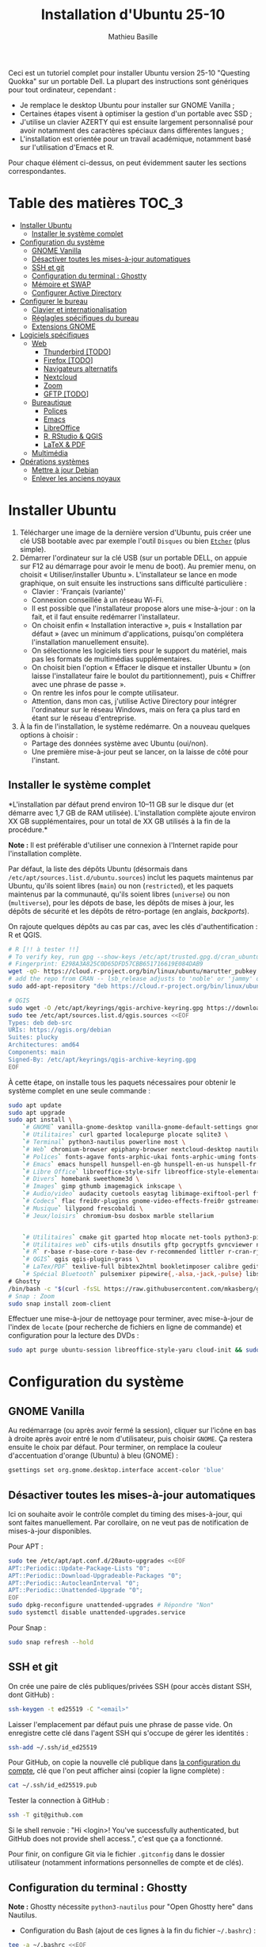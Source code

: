 #+TITLE: Installation d'Ubuntu 25-10
#+AUTHOR: Mathieu Basille


Ceci est un tutoriel complet pour installer Ubuntu version 25-10 "Questing
Quokka" sur un portable Dell. La plupart des instructions sont génériques pour
tout ordinateur, cependant :

- Je remplace le desktop Ubuntu pour installer sur GNOME Vanilla ;
- Certaines étapes visent à optimiser la gestion d'un portable avec SSD ;
- J'utilise un clavier AZERTY qui est ensuite largement personnalisé pour avoir
  notamment des caractères spéciaux dans différentes langues ;
- L'installation est orientée pour un travail académique, notamment basé sur
  l'utilisation d'Emacs et R.

Pour chaque élément ci-dessus, on peut évidemment sauter les sections
correspondantes.


* Table des matières                                       :TOC_3:
- [[#installer-ubuntu][Installer Ubuntu]]
  - [[#installer-le-système-complet][Installer le système complet]]
- [[#configuration-du-système][Configuration du système]]
  - [[#gnome-vanilla][GNOME Vanilla]]
  - [[#désactiver-toutes-les-mises-à-jour-automatiques][Désactiver toutes les mises-à-jour automatiques]]
  - [[#ssh-et-git][SSH et git]]
  - [[#configuration-du-terminal--ghostty][Configuration du terminal : Ghostty]]
  - [[#mémoire-et-swap][Mémoire et SWAP]]
  - [[#configurer-active-directory][Configurer Active Directory]]
- [[#configurer-le-bureau][Configurer le bureau]]
  - [[#clavier-et-internationalisation][Clavier et internationalisation]]
  - [[#réglagles-spécifiques-du-bureau][Réglagles spécifiques du bureau]]
  - [[#extensions-gnome][Extensions GNOME]]
- [[#logiciels-spécifiques][Logiciels spécifiques]]
  - [[#web][Web]]
    - [[#thunderbird-todo][Thunderbird [TODO]]]
    - [[#firefox-todo][Firefox [TODO]]]
    - [[#navigateurs-alternatifs][Navigateurs alternatifs]]
    - [[#nextcloud][Nextcloud]]
    - [[#zoom][Zoom]]
    - [[#gftp-todo][GFTP [TODO]]]
  - [[#bureautique][Bureautique]]
    - [[#polices][Polices]]
    - [[#emacs][Emacs]]
    - [[#libreoffice][LibreOffice]]
    - [[#r-rstudio--qgis][R, RStudio & QGIS]]
    - [[#latex--pdf][LaTeX & PDF]]
  - [[#multimédia][Multimédia]]
- [[#opérations-systèmes][Opérations systèmes]]
  - [[#mettre-à-jour-debian][Mettre à jour Debian]]
  - [[#enlever-les-anciens-noyaux][Enlever les anciens noyaux]]

* Installer Ubuntu

1) Télécharger une image de la dernière version d'Ubuntu, puis créer une clé USB
   bootable avec par exemple l'outil =Disques= ou bien [[https://github.com/balena-io/etcher#debian-and-ubuntu-based-package-repository-gnulinux-x86x64][=Etcher=]] (plus simple).
2) Démarrer l'ordinateur sur la clé USB (sur un portable DELL, on appuie sur F12
   au démarrage pour avoir le menu de boot). Au premier menu, on choisit
   « Utiliser/installer Ubuntu ». L'installateur se lance en mode graphique, on
   suit ensuite les instructions sans difficulté particulière :
   - Clavier : 'Français (variante)'
   - Connexion conseillée à un réseau Wi-Fi.
   - Il est possible que l'installateur propose alors une mise-à-jour : on la
     fait, et il faut ensuite redémarrer l'installateur.
   - On choisit enfin « Installation interactive », puis « Installation par
     défaut » (avec un minimum d'applications, puisqu'on complétera
     l'installation manuellement ensuite).
   - On sélectionne les logiciels tiers pour le support du matériel, mais pas
     les formats de multimédias supplémentaires.
   - On choisit bien l'option « Effacer le disque et installer Ubuntu » (on
     laisse l'installateur faire le boulot du partitionnement), puis « Chiffrer
     avec une phrase de passe ».
   - On rentre les infos pour le compte utilisateur.
   - Attention, dans mon cas, j'utilise Active Directory pour intégrer
     l'ordinateur sur le réseau Windows, mais on fera ça plus tard en étant sur
     le réseau d'entreprise.
3) À la fin de l'installation, le système redémarre. On a nouveau quelques
   options à choisir :
   - Partage des données système avec Ubuntu (oui/non).
   - Une première mise-à-jour peut se lancer, on la laisse de côté pour
     l'instant.

** Installer le système complet

*L'installation par défaut prend environ 10–11 GB sur le disque dur (et démarre
avec 1,7 GB de RAM utilisée). L'installation complète ajoute environ XX GB
supplémentaires, pour un total de XX GB utilisés à la fin de la procédure.*

*Note :* Il est préférable d'utiliser une connexion à l'Internet rapide pour
l'installation complète.

Par défaut, la liste des dépôts Ubuntu (désormais dans
=/etc/apt/sources.list.d/ubuntu.sources=) inclut les paquets maintenus par
Ubuntu, qu'ils soient libres (=main=) ou non (=restricted=), et les paquets
maintenus par la communauté, qu'ils soient libres (=universe=) ou non
(=multiverse=), pour les dépots de base, les dépôts de mises à jour, les dépôts
de sécurité et les dépôts de rétro-portage (en anglais, /backports/).

On rajoute quelques dépôts au cas par cas, avec les clés d'authentification : R
et QGIS. 

#+begin_src sh
# R [!! à tester !!]
# To verify key, run gpg --show-keys /etc/apt/trusted.gpg.d/cran_ubuntu_key.asc 
# Fingerprint: E298A3A825C0D65DFD57CBB651716619E084DAB9
wget -qO- https://cloud.r-project.org/bin/linux/ubuntu/marutter_pubkey.asc | sudo tee -a /etc/apt/trusted.gpg.d/cran_ubuntu_key.asc
# add the repo from CRAN -- lsb_release adjusts to 'noble' or 'jammy' or ... as needed
sudo add-apt-repository "deb https://cloud.r-project.org/bin/linux/ubuntu/noble-cran40/"

# QGIS
sudo wget -O /etc/apt/keyrings/qgis-archive-keyring.gpg https://download.qgis.org/downloads/qgis-archive-keyring.gpg
sudo tee /etc/apt/sources.list.d/qgis.sources <<EOF
Types: deb deb-src
URIs: https://qgis.org/debian
Suites: plucky
Architectures: amd64
Components: main
Signed-By: /etc/apt/keyrings/qgis-archive-keyring.gpg
EOF
#+end_src

À cette étape, on installe tous les paquets nécessaires pour obtenir le système
complet en une seule commande :

#+begin_src sh
sudo apt update
sudo apt upgrade
sudo apt install \
    `# GNOME` vanilla-gnome-desktop vanilla-gnome-default-settings gnome-shell-extension-manager \
    `# Utilitaires` curl gparted localepurge plocate sqlite3 \
    `# Terminal` python3-nautilus powerline most \
    `# Web` chromium-browser epiphany-browser nextcloud-desktop nautilus-nextcloud \
    `# Polices` fonts-agave fonts-arphic-ukai fonts-arphic-uming fonts-arphic-gkai00mp fonts-arphic-gbsn00lp fonts-arphic-bkai00mp fonts-arphic-bsmi00lp fonts-baekmuk fonts-bebas-neue fonts-crosextra-carlito fonts-crosextra-caladea fonts-ecolier-court fonts-ecolier-lignes-court fonts-fantasque-sans fonts-firacode fonts-hack-ttf fonts-inconsolata fonts-jetbrains-mono fonts-liberation2 fonts-linuxlibertine ttf-mscorefonts-installer unifont \
    `# Emacs` emacs hunspell hunspell-en-gb hunspell-en-us hunspell-fr libpoppler-glib-dev ditaa elpa-pdf-tools-server sqlformat \
    `# Libre Office` libreoffice-style-sifr libreoffice-style-elementary libreoffice-l10n-fr
    `# Divers` homebank sweethome3d \
    `# Images` gimp gthumb imagemagick inkscape \
    `# Audio/video` audacity cuetools easytag libimage-exiftool-perl ffmpeg shntool soundconverter mkvtoolnix pitivi sound-juicer sox subtitleeditor vlc \
    `# Codecs` flac frei0r-plugins gnome-video-effects-frei0r gstreamer1.0-plugins-bad gstreamer1.0-plugins-ugly libdvd-pkg vorbis-tools vorbisgain \
    `# Musique` lilypond frescobaldi \
    `# Jeux/loisirs` chromium-bsu dosbox marble stellarium

    
    `# Utilitaires` cmake git gparted htop mlocate net-tools python3-pip rename sqlite3 fwupd tlp tlp-rdw localepurge flatpak gnome-software-plugin-flatpak \
    `# Utilitaires web` cifs-utils dnsutils gftp gocryptfs gvncviewer network-manager-openconnect-gnome network-manager-openvpn-gnome network-manager-vpnc-gnome openfortivpn network-manager-fortisslvpn-gnome revelation rsync screen unison \
    `# R` r-base r-base-core r-base-dev r-recommended littler r-cran-rjags r-cran-rjava r-cran-rodbc r-cran-tkrplot libgdal-dev libproj-dev libgeos-dev libnetcdf-dev libnode-dev libgsl-dev libgmp-dev libmpfr-dev libcurl4-openssl-dev libssl-dev libxml2-dev libcairo2-dev libxt-dev libmagick++-dev libudunits2-dev libharfbuzz-dev libfribidi-dev libgit2-dev tcl-dev tk-dev opencl-headers \
    `# QGIS` qgis qgis-plugin-grass \
    `# LaTex/PDF` texlive-full bibtex2html bookletimposer calibre gedit-latex-plugin gummi impressive ispell latex2rtf latexmk lcdf-typetools libtext-pdf-perl mupdf pandoc pdf2djvu pdf2svg pdfarranger pdfchain pdfposter pdfsam pdftk poppler-utils qpdf xournalpp \
    `# Spécial Bluetooth` pulsemixer pipewire{,-alsa,-jack,-pulse} libspa-0.2-bluetooth wireplumber bluez-alsa-utils \
# Ghostty
/bin/bash -c "$(curl -fsSL https://raw.githubusercontent.com/mkasberg/ghostty-ubuntu/HEAD/install.sh)"
# Snap : Zoom
sudo snap install zoom-client
#+end_src

Effectuer une mise-à-jour de nettoyage pour terminer, avec mise-à-jour de
l'index de =locate= (pour recherche de fichiers en ligne de commande) et
configuration pour la lecture des DVDs :

#+begin_src sh
sudo apt purge ubuntu-session libreoffice-style-yaru cloud-init && sudo apt update && sudo apt full-upgrade && sudo apt clean && sudo apt autoclean && sudo apt autoremove --purge && sudo updatedb && sudo dpkg-reconfigure libdvd-pkg
#+end_src


* Configuration du système


** GNOME Vanilla

Au redémarrage (ou après avoir fermé la session), cliquer sur l’icône en bas à
droite après avoir entré le nom d'utilisateur, puis choisir =GNOME=. Ça restera
ensuite le choix par défaut. Pour terminer, on remplace la couleur
d'accentuation d'orange (Ubuntu) à bleu (GNOME) :

#+begin_src sh
gsettings set org.gnome.desktop.interface accent-color 'blue'  
#+end_src


** Désactiver toutes les mises-à-jour automatiques

Ici on souhaite avoir le contrôle complet du timing des mises-à-jour, qui sont
faites manuellement. Par corollaire, on ne veut pas de notification de
mises-à-jour disponibles.

Pour APT :

#+begin_src sh
sudo tee /etc/apt/apt.conf.d/20auto-upgrades <<EOF
APT::Periodic::Update-Package-Lists "0";
APT::Periodic::Download-Upgradeable-Packages "0";
APT::Periodic::AutocleanInterval "0";
APT::Periodic::Unattended-Upgrade "0";
EOF
sudo dpkg-reconfigure unattended-upgrades # Répondre "Non"
sudo systemctl disable unattended-upgrades.service
#+end_src

Pour Snap :

#+begin_src sh
sudo snap refresh --hold
#+end_src


** SSH et git

On crée une paire de clés publiques/privées SSH (pour accès distant SSH,
dont GitHub) :

#+begin_src sh
ssh-keygen -t ed25519 -C "<email>"
#+end_src

Laisser l'emplacement par défaut puis une phrase de passe vide. On enregistre
cette clé dans l'agent SSH qui s'occupe de gérer les identités :

#+begin_src sh
ssh-add ~/.ssh/id_ed25519 
#+end_src

Pour GitHub, on copie la nouvelle clé publique dans [[https://github.com/settings/keys][la configuration du compte]],
clé que l'on peut afficher ainsi (copier la ligne complète) :

#+begin_src sh
cat ~/.ssh/id_ed25519.pub
#+end_src

Tester la connection à GitHub :

#+begin_src sh
ssh -T git@github.com
#+end_src

Si le shell renvoie : "Hi <login>! You've successfully authenticated,
but GitHub does not provide shell access.", c'est que ça a fonctionné.

Pour finir, on configure Git via le fichier =.gitconfig= dans le dossier
utilisateur (notamment informations personnelles de compte et de clés).

** Configuration du terminal : Ghostty

*Note :* Ghostty nécessite =python3-nautilus= pour "Open Ghostty here" dans
Nautilus.

- Configuration du Bash (ajout de ces lignes à la fin du fichier =~/.bashrc=) :
  
#+begin_src sh
tee -a ~/.bashrc <<EOF
# Manpages with colors
export MANPAGER="/usr/bin/most -s"

# For Powerline
if [ -f `which powerline-daemon` ]; then
        powerline-daemon -q
        POWERLINE_BASH_CONTINUATION=1
        POWERLINE_BASH_SELECT=1
        . /usr/share/powerline/bindings/bash/powerline.sh
fi

# Alias ls to have colors and directories before files 
alias ls='ls --color=auto --group-directories-first'

# Alias upgrade & upgrade-full
alias upgrade='sudo apt update && sudo apt upgrade && sudo snap refresh'
alias upgrade-full='sudo apt update && sudo apt full-upgrade && sudo apt clean && sudo apt autoclean && sudo apt autoremove && sudo snap refresh'
EOF
#+end_src

- Configuration de Ghostty (thème Nord ; opacité de 85 % ; copie automatiquement
  du texte sélectionné dans le presse-papier ; pas de barre de titre ;
  raccourcis claviers : ~Ctrl+Shift+D~ pour ouvrir un panneau dessous,
  ~Ctrl+Shift+R~ pour ouvrir un terminal à droite, ~Ctrl+Shift+←↑↓→~ pour se
  déplacer entre les panneaux, ~Ctrl+Shift+W~ pour fermer un panneau) :

#+begin_src sh
tee -a ~/.config/ghostty/config <<EOF
theme = Nord
background-opacity = 0.85
copy-on-select = clipboard
gtk-titlebar = false
keybind = ctrl+shift+d=new_split:down
keybind = ctrl+shift+r=new_split:right
keybind = ctrl+shift+arrow_down=goto_split:down
keybind = ctrl+shift+arrow_left=goto_split:left
keybind = ctrl+shift+arrow_right=goto_split:right
keybind = ctrl+shift+arrow_up=goto_split:up
keybind = ctrl+shift+w=close_surface
EOF
#+end_src

- Raccourcis clavier : dans les Paramètres GNOME > Clavier > Raccourcis clavier,
  ajouter deux raccourcis personnalisés (en bas de la liste) : Ghostty /
  =ghostty= / ~Super+T~
- Renvoyer des insultes quand on se trompe de mot de passe :

#+begin_src sh
sudo visudo
#+end_src

Ajouter cette ligne au début du fichier :

#+begin_quote
: Defaults        insults
#+end_quote


** Mémoire et SWAP

- On utilise =Zswap= pour compresser la mémoire virtuelle (fichier d'échange) en
  RAM, ce qui permet une utilisation plus modérée de la partition de SWAP (utile
  pour un SSD). Zswap peut s'appuyer sur =lz4= pour une compression plus
  performante. Pour cela, on ajoute 3 modules dans le fichier de configuration
  des modules :
  
#+begin_src sh
sudo tee -a /etc/initramfs-tools/modules <<EOF
z3fold
lz4
lz4_compress
EOF
#+end_src

Pour que la modification soit prise en compte :

#+begin_src sh
sudo update-initramfs -u
#+end_src

Puis on active Zswap via GRUB :

#+begin_src sh
sudo nano /etc/default/grub
#+end_src

Et on ajoute à la suite de la ligne démarrant par
« GRUB_CMDLINE_LINUX_DEFAULT= » :

#+begin_quote
: zswap.enabled=1 zswap.compressor=lz4 zswap.max_pool_percent=50 zswap.zpool=z3fold
#+end_quote

Pour que la modification soit prise en compte :

#+begin_src sh
sudo update-grub
#+end_src

Après redémarrage, on vérifie que tout est bien configuré :

#+begin_src sh
grep -R . /sys/module/zswap/parameters
#+end_src

Qui devrait retourner :

#+begin_quote
: /sys/module/zswap/parameters/same_filled_pages_enabled:Y
: /sys/module/zswap/parameters/enabled:Y
: /sys/module/zswap/parameters/max_pool_percent:25
: /sys/module/zswap/parameters/compressor:lz4
: /sys/module/zswap/parameters/non_same_filled_pages_enabled:Y
: /sys/module/zswap/parameters/zpool:z3fold
: /sys/module/zswap/parameters/accept_threshold_percent:90
#+end_quote


** Configurer Active Directory

AD post-install

https://github.com/ubuntu/adsys/blob/d42e5219b9ade2fd7d52416aa6cb90a07db6087e/doc/02.-Prerequisites.md


* Configurer le bureau


** Clavier et internationalisation

- Avoir français (France) et anglais (UK, US) dans la liste des langues, en
  mettant le français comme langue par défaut :
  
#+begin_src sh
sudo dpkg-reconfigure locales
#+end_src

Sélectionner =en-GB.UTF-8=, =en-US.UTF-8=, =fr-FR.UTF-8= (actif par défaut).

- Enlever les langues qui ne sont plus nécessaires :

#+begin_src sh
sudo localepurge
#+end_src

- [[https://help.ubuntu.com/community/Custom%20keyboard%20layout%20definitions][Disposition du clavier]] [TODO]:
  * La liste des caractères et fonctions se trouve à :
    =/usr/include/X11/keysymdef.h=.
  * J'utilise un clavier légèrement personnalisé (basé sur le Français —
    variante), qui inclue des caractères spéciaux (←→²³€—©☆§, etc.), des
    opérateurs mathématiques (±×÷≠≤≥), et les lettres, accents et ponctuation en
    français et espagnol (ÆæÀàÉéÈèÑñŒœÙù «» “” ¡¿, etc.) :

#+begin_src sh
sudo mv /usr/share/X11/xkb/symbols/fr /usr/share/X11/xkb/symbols/fr.bkp
sudo cp Keyboard/keyboard-DELL-Precision-3581_fr /usr/share/X11/xkb/symbols/fr
#+end_src

  * Puis dans les Paramètres GNOME > Pays et langue, choisir « Français
    (variante) » comme Source de saisie ; ajouter « Grec (étendu) » pour
    l'alphabet grec. Pour changer de clavier à la volée : =Windows+Espace=.

[TODO] Vérifer
https://toutetrien.lithio.fr/article/une-histoire-de-latex-et-point-median/ pour
le point médian (pas celui du clavier qui est l'opérateur mathématique)
Attention : ne marche pas sous Wayland, il faut bien modifier dans xkb


** Réglagles spécifiques du bureau

- Vérifier les applications favorites : Fichiers, Firefox, Thunderbird, Zoom,
  Emacs, Libre Office Writer, Moniteur système [TODO]
- Vérifier les applications par défaut (Paramètres > Applications par défaut),
  notamment Firefox, Thunderbird, VLC. [TODO]
- Vérifier les applications au démarrage avec =Ajustements= (Applications au
  démarrage), notamment Firefox, Thunderbird, Zoom, Emacs, NextCloud et
  Fichiers. [TODO]
- Souris et pavé tactile : Activer =Taper pour cliquer= :
- Enlever le « bip » système : Paramètres GNOME > Son, passer le Son d'alerte à « Aucun ».
- Raccourcis clavier (désactiver « Masquer la fenêtre » ; dossier personnel
  (fichiers) : ~Super+f~ ; verrouiller l'écran : ~Ctrl+Échap~ ; maximiser la
  fenêtre : ~Super+↑~ ; dé-maximiser la fenêtre  : ~Super+↓~).
- Calendrier qui affiche le numéro de la semaine.
- Mode nuit : activé au lever/coucher du soleil ; couleur à niveau 1 (échelle
  0–3) ; note : contrôle également le passage au thème sombre si Night theme
  switcher est également installé /!\ On active au passage les services de
  géolocalisation pour avoir les horaires de lever/couchers de soleil /!\ :

#+begin_src sh
gsettings set org.gnome.desktop.peripherals.touchpad tap-to-click true
gsettings set org.gnome.desktop.sound event-sounds false
gsettings set org.gnome.desktop.wm.keybindings minimize ['']
gsettings set org.gnome.settings-daemon.plugins.media-keys home "['<Super>f']"
gsettings set org.gnome.settings-daemon.plugins.media-keys screensaver "['<Control>Escape']"
gsettings set org.gnome.desktop.wm.keybindings maximize "['<Super>Up']"
gsettings set org.gnome.desktop.wm.keybindings unmaximize "['<Super>Down']"
gsettings set org.gnome.desktop.calendar show-weekdate true
gsettings set org.gnome.system.location enabled true
gsettings set org.gnome.settings-daemon.plugins.color night-light-enabled true
gsettings set org.gnome.settings-daemon.plugins.color night-light-schedule-automatic true
gsettings set org.gnome.settings-daemon.plugins.color night-light-temperature "uint32 3700"
#+end_src

- Il y a un bug avec le « Fractional scaling » et la taille des curseurs. Semble
  résolu par (à vérifier) :

#+begin_src sh
mkdir ~/.icons && cp -r /usr/share/icons/Adwaita ~/.icons/default
#+end_src
  

** Extensions GNOME

On utilise le gestionnaire d'extensions de GNOME
(=gnome-shell-extension-manager=) pour installer et gérer des extensions GNOME
Shell :

- [[https://extensions.gnome.org/extension/16/auto-move-windows/][Auto Move Windows]] [intégrée] : Firefox sur (2), Fichiers sur (3) [TODO]
- [[https://extensions.gnome.org/extension/28/gtile/][gTile]] : Changer la taille de grille à 4x2,3x2,4x3
- [[https://github.com/ihpled/mute-unmute][Mute/Unmute]]
- [[https://extensions.gnome.org/extension/2236/night-theme-switcher/][Night theme switcher]] : Passe automatiquement du thème clair au thème sombre
  selon les horaires du jour. 
- [[https://extensions.gnome.org/extension/1113/nothing-to-say/][Nothing to say]] : Changer le raccourci pour ~Super+F1~ :

#+begin_src sh
dconf write /org/gnome/shell/extensions/nothing-to-say/keybinding-toggle-mute '["<Super>F1"]'
#+end_src

- [[https://extensions.gnome.org/extension/750/openweather/][OpenMeteoWeather]] : Il y a un bug avec le jeu d'icônes (Adwaita) qui est
  normalement corrigé avec l'installation de =gnome-icon-theme=.  Dans les
  paramètres, Agencement : mettre au centre, avec un décalage de 1 (pour l'avoir
  à droite de l'heure) ; Emplacements : ajouter « Pignan ». [TODO] avec Météo
  aussi
- [[https://extensions.gnome.org/extension/6361/alttab-launcher/][Alt+Tab Launcher]]
- Ubuntu AppIndicator [intégrée] : Utiliser une taille d'icone de 20.
- [[https://extensions.gnome.org/extension/6307/quake-terminal/][Quake Terminal]] : Mode Quake pour le terminal :
  - Terminal Application : Ghostty
  - Toggle Shortcut : ² (touche au-dessus de TAB)
  - Auto Hide Terminal : désactiver
  - Show on the primary Display : activer
  - Animation Time : 100
  - Vertical Size : 35
  - Always On Top : activer


* Logiciels spécifiques

** Web

*** Thunderbird [TODO]

Le dossier de profile se trouve dans =~/.thunderbird/XXX.default-default=.

**** [[https://github.com/rafaelmardojai/thunderbird-gnome-theme][Thème GNOME]]

Télécharger le thème :

#+begin_src sh
mkdir -p ~/Documents/Informatique/Thunderbird && cd ~/Documents/Informatique/Thunderbird
git clone https://github.com/rafaelmardojai/thunderbird-gnome-theme && cd thunderbird-gnome-theme
./scripts/auto-install.sh
#+end_src

Puis le configurer dans l'éditeur de configuration de Thunderbird (tout en bas
des paramètres) :

#+begin_quote
: toolkit.legacyUserProfileCustomizations.stylesheets: true
: svg.context-properties.content.enabled: true
: gnomeTheme.activeTabContrast: true
: gnomeTheme.normalWidthTabs: true
#+end_quote

Pour avoir le sujet des messages de la couleur des tags, on ajoute le snipet
suivant dans le fichier =userChrome.css= (ajuster selon le dossier de profil
Thunderbird):

#+begin_src sh
tee -a ~/snap/thunderbird/common/.thunderbird/jzqh939m.default/chrome/userChrome.css <<EOF
/* Pour avoir le sujet des messages de la couleur des tags */
#threadTree tr.card-layout {
    .card-container {
	.subject {
	    color: var(--tag-color) !important;
	}
    }
}
EOF
#+end_src

Redémarrer Thunderbird.

Pour les mises-à-jour, on va dans le dossier de profil Thunderbird
(=~/snap/thunderbird/common/XXX.default-default=), sous-dossier
=chrome/thunderbird-gnome-theme=, puis on met à jour le dépôt :

#+begin_src sh
git pull origin main
#+end_src

**** Configuration

- Barre d'outils mail : Clic droit sur la barre d'outils > Personnaliser :
  ajouter les boutons « Reculer » et « Avancer » tout à gauche, « Modules
  complémentaires » tout à droite, avec les icônes uniquement. On peut en
  profiter pour « Modules complémentaires » tout à droite pour tous les onglets
  qui nous intéressent.
- Barre d'outils messages : Dans un message, cliquer sur Autres >
  Personnaliser : on désactive tout (« Afficher la photo du profil de
  l'expéditeur », « Toujours afficher l'adresse complète de l'expéditeur »,
  « Masquer la colonne des étiquettes », « Grand sujet ») et basculer le Style
  du bouton en Icônes.
- Dans Paramètres > Vie privée et sécurité, Autoriser le contenu distant dans
  les messages (l'extension Allow HTTP Temp s'occupe de bloquer l'HTML).
- Vue des e-mails : bouton menu/affichage en haut de la liste des e-mails : Vue
  en fiches, Trier par date, Ordre décroissant, Discussions groupées. Il ne
  semble plus être possible de l'appliquer à tous. Vérifier tout de même :
  Paramètres > Général > Éditeur de configuration :
#+begin_quote
: mailnews.default_sort_order: 1
: mailnews.default_sort_type: 22
#+end_quote
- Limiter la largeur des messages textes à 80 caractères : 
#+begin_quote
: mailnews.wraplength: 80
#+end_quote
- Pas de délai dans la popup des pièces jointes : 
#+begin_quote
: security.dialog_enable_delay: 0
#+end_quote
- Pour afficher les quotas IMAP tout le temps (par défaut, uniquement si
  > 75 %) :
#+begin_quote
: mail.quota.mainwindow_threshold.show: 0
#+end_quote
  
**** Calendrier

La gestion des calendriers se fait naturellement via Lightning (installé par
défaut dans Thunderbird).

- Barre d'outils calendrier : Clic droit sur la barre d'outils > Personnaliser :
  Ajouter « Événement » et « Synchroniser » tout à gauche.

- Pour envoyer des invitations à des événements :
  - Associer le calendrier à l'adresse e-mail pertinente. A priori, il faut
    aussi que ce soit le compte par défaut dans la liste des comptes…
  - Cocher : « Choisir la planification des courriels côté client »
  - Lorsqu'un événement est créé, inviter des participants se fait via le bouton
    dédié (on peut ajouter des e-mails qui sont dans les contacts ou non). À
    l'enregistrement de l'événement, une invitation est envoyée par e-mail (du
    type à accepter/décliner) ; les réponses sont également traitées comme des
    e-mails. 

- Empêcher le scroll de souris de changer de mois :
  
#+begin_quote
: calendar.view.mousescroll: false
#+end_quote


**** Extensions

- [[https://addons.thunderbird.net/fr/thunderbird/addon/filelink-nextcloud-owncloud/][*cloud - FileLink for Nextcloud and ownCloud]] : configurer le serveur
  NextCloud dans les Paramètres > Rédaction > Pièces jointes
- [[https://addons.thunderbird.net/fr/thunderbird/addon/allow-html-temp/][Allow HTML Temp]]
- [[https://addons.thunderbird.net/fr/thunderbird/addon/birthday-calendar/][Birthday Calendar]]
- [[https://addons.thunderbird.net/fr/thunderbird/addon/cardbook/][CardBook]] : configurer le carnet d'adresse CardDav
- [[https://addons.thunderbird.net/fr/thunderbird/addon/display-mail-user-agent-t/][Display Mail User Agent T]] 
- [[https://addons.thunderbird.net/fr/thunderbird/addon/awesome-emoji-picker/][Awesome Emoji Picker]]
- [[https://addons.thunderbird.net/fr/thunderbird/addon/provider-for-google-calendar/][Fournisseur pour Google Agenda]]
- [[https://addons.thunderbird.net/fr/thunderbird/addon/lookout-fix-version/][LookOut (fix version)]]
- [[https://addons.thunderbird.net/fr/thunderbird/addon/nestedquote-remover/][NestedQuote Remover]]
- [[https://addons.thunderbird.net/fr/thunderbird/addon/quick-folder-move/][Quick Folder Move]]
- [[https://addons.thunderbird.net/fr/thunderbird/addon/quotecolors/][Quote Colors]]
- [[https://addons.thunderbird.net/fr/thunderbird/addon/removedupes/][Remove Duplicate Messages]] [Supprimer les messages en double (Alternatif)]
- [[https://addons.thunderbird.net/fr/thunderbird/addon/signature-switch/][Signature Switch]]

- Compact Headers [désactivé]
- [[https://addons.thunderbird.net/fr/thunderbird/addon/send-later-3/][Envoyer Plus Tard]] [désactivé]
- [[https://addons.thunderbird.net/fr/thunderbird/addon/msghdr-toolbar-customize/][Message Header Toolbar Customize]] [désactivé]: dans la barre d'outils, « Customize
- [[https://addons.thunderbird.net/fr/thunderbird/addon/show-inout/][Show InOut]] [désactivé et plus mis à jour] : réglage des [[https://www.ggbs.de/extensions/ShowInOut_Styles.html][styles]] : 
#+begin_quote
: toolkit.legacyUserProfileCustomizations.stylesheets: true
#+end_quote
  Cocher « Sujet » dans les colonnes sélectionnées, ajouter le dossier =chrome=
  avec les PNGs et le fichier =showInOut.css= dans le dossier d'utilisateur
  Thunderbird (=.thunderbird/***.default-release=). Redémarrer Thunderbird.
  Calendar buttons », et enlever les tâches.


*** Firefox [TODO]

- Nettoyage des locales (vérifier aussi les fichiers dans
  =/usr/lib/firefox-esr/browser/extensions/langpack-=): 
#+begin_src sh
sudo apt purge firefox-esr-l10n-* && sudo apt install firefox-esr-l10n-en-gb firefox-esr-l10n-fr
#+end_src
- Se connecter à Firefox Sync avec un profil vierge : cela synchronisera les
  marques-page, mots de passe, historique, extensions et préférences. Attention,
  certains extensions ne sont pas ajoutées ou correctement configurées, et
  demandent un peu de manipulation manuelle (liste ci-dessous). Cela peut aussi
  prendre un peu de temps avant que tout ne soit fonctionnel…
- Pas de délai dans la popup des pièces jointes : ouvrir l'éditeur de
  configuration (about:config) :
#+begin_quote
: security.dialog_enable_delay: 0
#+end_quote
- Utilisation de Pocket pour sauvegarder des liens à lire pour plus tard. (en
  cours de test)

**** [[https://github.com/rafaelmardojai/firefox-gnome-theme][Thème GNOME]]

Télécharger le thème :

#+begin_src sh
cd Firefox
git clone https://github.com/rafaelmardojai/firefox-gnome-theme/ && cd firefox-gnome-theme
./scripts/install.sh -f ~/.mozilla/firefox
#+end_src

Puis le configurer dans =about:config= :
#+begin_quote
: toolkit.legacyUserProfileCustomizations.stylesheets: true
: svg.context-properties.content.enabled: true
: gnomeTheme.hideSingleTab: true
: gnomeTheme.activeTabContrast: true
: ui.useOverlayScrollbars: true
#+end_quote

Redémarrer Firefox. Pour coller au visuel GNOME global, on ajoute le bouton de
nouvel onglet à gauche et celui du panneau latéral à droite ainsi que celui des
extensions, puis on enlève le bouton d'accueil Firefox à gauche des onglets. On
rajoutera ensuite les extensions liées aux sites visités directement à droite de
la barre d'adresse (par exemple Pocket ou Bitwarden).

Pour les mises-à-jour, on va dans le dossier de profile Firefox
(=~/.mozilla/firefox/XXX.default-esr=), sous-dossier
=chrome/firefox-gnome-theme=, puis on met à jour le dépôt :

#+begin_src sh
git pull origin master
#+end_src


**** Extensions :

*Vie privée :*

- ClearURLs : Retirer les espions dans les adresses Internet. (semble redondant
  avec Search Engine Ad Remover ci-dessous pour Google)
- Cookie AutoDelete : Contrôlez vos fichiers témoins ! Supprimez automatiquement
  les fichiers témoins non utilisés de vos onglets fermés tout en gardant ceux
  que vous voulez.
- Decentraleyes : Protège du pistage lié aux diffuseurs de contenus
  « gratuits », centralisés.
- Privacy Badger : Privacy Badger apprend automatiquement à bloquer les
  traqueurs invisibles.
- Search Engine Ad Remover : Removes ads when searching using Google, Bing,
  DuckDuckGo, StartPage and Ask!
- Smart Referer : Des référents intelligents partout !
- Pour un contrôle de la vie privée à bas niveau (système), on peut regarder du
  côté de [[http://www.privoxy.org/][Privoxy]].

*Autres :*

- Bitwarden : Un gestionnaire de mots de passe sécurisé et gratuit pour tous vos
  appareils.
- Easy Youtube Video Downloader Express
- Flagfox : Affiche un drapeau selon la localisation du serveur courant
- I still don't care about cookies : Get rid of cookie warnings from almost all
  websites! (community version of I don't care about cookies)
- Intégration à GNOME Shell : Cette extension permet l'intégration à GNOME Shell
  et aux extensions correspondantes du dépôt https://extensions.gnome.org
- Nuke Anything : Permet la suppression de n'importe quel element de la page via
  le menu contextuel.
- Textarea Cache : Allows to save automatically the content in a text input
  field. Régler "auto clear old cache" sur 15 jours.

*YouTube et vidéos :*

- [[https://addons.mozilla.org/en-US/firefox/addon/adblock-for-youtube/][AdBlocker for YouTube™]]
- Easy Youtube Video Downloader Express

*Désactivées :*

- Firefox Multi-Account Containers
- Simple Tab Groups
- User-Agent Switcher and Manager : Spoof websites trying to gather information
  about your web navigation to deliver distinct content you may not want
- Video DownloadHelper : Download Videos from the Web

Conserver uniquement Bitwarden et Simple Tab Groups dans la barre des outils.


**** Moteurs de recherche

Le plus simple est de le faire à la main. Pour enlever les moteurs de recherche
des moteurs proposés dans la barre d'adresse, ça se passe dans les Paramètres >
Recherche > Raccourcis de recherche, et on décoche ceux qu'on ne veut pas. Pour
en rajouter (au format OpenSearch), on visite simplement la page que l'on
souhaite, puis on clique sur le =+= de la barre d'adresse. 

Voici la liste que je conserve : 
- Google [par défaut ; mot-clé @google]
- Wikipedia (fr) [mot-clé : @wp]
- Wikipedia (en) [installé ; mot-clé : @wpen]
- [[https://mycroftproject.com/install.html?id=19956&basename=all-debian-packages&icontype=ico&name=Debian+Packages+-+Names+%28All%29][Paquets Debian]] : Ajouter le moteur Debian Packages - Names (All)


*** Navigateurs alternatifs

L'installation propose Chromium (version libre de Google Chrome), GNOME Web
(anciennement Epiphany), Tor Browser (navigation anonyme, en conjonction avec
=privoxy=).


*** Nextcloud

On configure l'app avec les bons identifiants, et on sélectionne ce que l'on
veut synchroniser et où (je choisis pour ma part =Public=) ; dans les
Paramètres, on coche « Lancer au démarrage du système » et « Utiliser les icônes
monochromes ».

Le paquet =nautilus-nextcloud= assure une intégration complète dans Nautilus
(icônes de synchronisation, lien de partage, partage avec d'autres utilisateurs,
…).


*** Zoom

Zoom est disponible en =snap= ou en =flatpak=, avec l'avantage de mises-à-jour
gérées par le système, mais deux inconvénients : la lourdeur de l'installation
(toutes les librairies sont téléchargées dans un espace dédié à Zoom) et le fait
que le 'systray' (la zone des icones en haut à droite) est mal géré (Zoom n'y
reste pas quand on ferme l'application). On utilise donc le =.deb= officiel de
Zoom à la place, avec l'inconvénient de devoir le mettre à jour manuellement
régulièrement.

On le télécharge sur le [[https://zoom.us/download?os=linux][site de Zoom]] (version 6.6.0-4410 au 22/09/2025), puis on
l'installe avec :

#+begin_src sh
sudo apt install ./zoom_amd64_6.6.0-4410_ubuntu.deb
#+end_src

Pour passer Zoom en français, il suffit de cliquer sur l'icone Zoom, puis
"Switch language" et choisir Français. Si il y a un problème de connexion
automatique au démarrage, simplement supprimer le dossier =~/.zoom/= peut régler
le problème.

Note : impossible en l'état de changer l'icone du systray, pour le passer en
monochrome (il est intégré dans le binaire Zoom).


*** GFTP [TODO]

Pour GTFP, on copie ensuite le fichier `bookmarks` du dossier `GFTP` dans le
dossier de configuration créé après la première utilisation de GFTP (`~/.gftp`).


** Bureautique


*** Polices

- Pour installer des polices TrueType (=.ttf=), simplement les copier dans
  =~/.fonts/= (créer le dossier au besoin).
- En cas de problème d'affichage des polices, on peut régénérer le cache via :

#+begin_src sh
sudo dpkg-reconfigure fontconfig fontconfig-config
#+end_src

*** Emacs

Cloner ma configuration [[https://github.com/basille/.emacs.d][disponible sur GitHub]] :

#+begin_src sh
git clone git@github.com:basille/.emacs.d ~/.emacs.d/
#+end_src

Ouvrir Emacs, qui va installer tout un ensemble de packages et
s'auto-configurer. Si besoin, relancer Emacs plusieurs fois jusqu'à ce que tous
les packages soient installés.

**** Formater des fichiers markdown [TODO]

On utilise [[https://dprint.dev/overview/][dprint]] pour cela :

#+begin_src sh
curl -fsSL https://dprint.dev/install.sh | sh
nano ~/.bashrc
#+end_src
#+begin_quote
: # dprint dans le PATH
: export DPRINT_INSTALL="/home/mathieu/.dprint"
: export PATH="$DPRINT_INSTALL/bin:$PATH"
#+end_quote

#+begin_src sh
nano .dprint.json
#+end_src
#+begin_quote
: {
:   "markdown": {
:       "lineWidth": 80,
:       "newLineKind": "lf",
:       "textWrap": "always",
:       "emphasisKind": "asterisks",
:       "strongKind": "asterisks",
:       "ignoreDirective": "dprint-ignore",
:       "ignoreFileDirective": "dprint-ignore-file",
:       "ignoreStartDirective": "dprint-ignore-start",
:       "ignoreEndDirective": "dprint-ignore-end"
:   },
:   "markup": {
:   },
:   "yaml": {
:   },
:   "excludes": [],
:   "plugins": [
:     "https://plugins.dprint.dev/markdown-0.17.8.wasm",
:     "https://plugins.dprint.dev/g-plane/markup_fmt-v0.12.0.wasm",
:     "https://plugins.dprint.dev/g-plane/pretty_yaml-v0.5.0.wasm"
:   ]
: }
#+end_quote

Pour mettre à jour :

#+begin_src sh
dprint upgrade
#+end_src

Pour formater, on utilise la commande =fmt=. Attention, =dprint= formate par
défaut (sans argument) tous les fichiers dans le dossier courant et ses
sous-dossiers. On peut spécifier le ou les fichiers à formater, et en exclure
d'autres (avec =--exludes=) :

#+begin_src sh
dprint fmt
dprint fmt some_file.md
dprint fmt **/*.js --excludes **/data
#+end_src


*** LibreOffice

Pour avoir les onglets (façon MS Office) : Affichage > Interface utilisateur >
Onglets, puis « Appliquer partout ».

On choisit le thème d'icônes =Automatique= qui devrait utiliser =Elementary=
quand le système est clair et =Sifr (dark)= quand le système est sombre (on
vérifie dans Outils > Options > LibreOffice > Affichage), et on ajuste pour que
le fond soit toujours blanc (Outils > Options > Apparence > Personnalisations :
Éléments : Arrière-plan du document : Couleur : Blanc, pour l'apparence sombre).

[[https://wiki.debian.org/SubstitutingCalibriAndCambriaFonts][Alternatives pour Calibri/Cambria]] (polices Microsoft) : Carlito and Caladea. Une
fois ces polices installées, dans LibreOffice : Outils > Options > LibreOffice >
Polices, cocher « Appliquer la table de remplacement » avec une règle de
remplacement pour chaque police (Calibri → Carlito, Cambria → Caladea). Laisser
« Toujours » et « Écran uniquement » décochés.

Pour pouvoir exporter proprement en PDF des diapos avec animation
d'apparition/disparition, on installe l'extension [[https://github.com/monperrus/ExpandAnimations/releases][ExpandAnimations]], en
double-cliquant sur le fichier =.oxt=.


*** R, RStudio & QGIS


**** R

Cloner [[https://github.com/basille/R][ma configuration de R]] : 

#+begin_src sh
git clone git@github.com:basille/R-site.git ~/.R-site
ln -s ~/.R-site/.Rprofile ~/.Rprofile
ln -s ~/.R-site/.Renviron ~/.Renviron
mkdir ~/.R-site/site-library
#+end_src

L'installation des packages que j'ai sélectionnés se fait via la fonction
=install.selected()= :

- spatiaux
- adehabitat et al.
- tidyverse
- plotting
- data
- others


**** RStudio

RStudio n'est malheureusement pas disponible directement dans les dépôts
Ubuntu. On passe donc par le [[https://posit.co/download/rstudio-desktop/#download][site de RStudio]], où l'on peut télécharger le
dernier =.deb= (pour RStudio Desktop 2023.09.1-497 au moment de l'écriture),
puis l'installer avec par exemple :

#+begin_src sh
wget -P RStudio/ https://download1.rstudio.org/electron/focal/amd64/rstudio-2023.09.1-494-amd64.deb
sudo apt install -f ./RStudio/rstudio-2023.09.1-494-amd64.deb
#+end_src

Si besoin, regarder du côté des « [[https://dailies.rstudio.com/rstudio/spotted-wakerobin/desktop/jammy/][dailies]] » en cas de problème de dépendances
non résolues.

Il faut ensuite penser à le mettre à jour régulièrement.

# (RStudio has a tendancy to mess a bit with file associations, so it
# might be necessary to clean that after if RStudio is not supposed to
# be the default R editor; as a matter of fact, if it is the case, it is
# the easiest way to associate =.R= or =.Rmd= files to any editor, while
# keeping the association to Gedit for plain text documents)

# RStudio is provided with its own version of Pandoc, but it seems to
# come [[https://github.com/rstudio/rmarkdown/issues/867][with potential problems]]. The easiest way to overcome this is
# simply to rename the Pandoc executable provided by RStudio (requests
# will then fallback on the system Pandoc):

#   : sudo mv /usr/lib/rstudio/bin/pandoc/pandoc /usr/lib/rstudio/bin/pandoc/pandoc.bkp

# Retina) and may look very tiny in this case.
# Note that RStudio is not adapted to very high resolution (for instance


**** QGIS

On suit les [[https://www.qgis.org/fr/site/forusers/alldownloads.html#debian-ubuntu][instructions officielles pour Debian/Ubuntu]], puis on lance QGIS et
on installer les extensions suivantes (Extensions > Gérer/Installer les
extensions) :

- DB Manager
- QuickMapServices
- TimeManager


*** LaTeX & PDF

Pour installer un environnement LaTeX complet, on utilise la distribution TeX
Live (version 2022), ainsi qu'un certain nombre d'utilitaires PDF

- Pour qu'Evince puisse correctement lancer des liens (URLs) dans les PDFs, il
  faut court-circuiter AppArmor :
#+begin_src sh
sudo apt install apparmor-utils
sudo aa-disable /usr/bin/evince
#+end_src
- On retrouve =biblatex= dans le paquet =texlive-bibtex-extra= (installé avec
=texlive-full=) ; =pdfjam= dans le paquet =texlive-extra-utils= (installé avec
=texlive-full=) ; et =pdfmanipulate= dans le paquet =calibre=.
- Pour lier le fichier BibTex principal à l'installation LaTex. On vérifie d'abord :
#+begin_src sh
kpsewhich -show-path=.bib
#+end_src
  qui devrait inclure :
  =/home/<user>/.texlive2022/texmf-var/bibtex/bib//=. L'astuce est alors de
  créer dans ce dossier un lien vers le dossier de la bibliographie principale :
#+begin_src sh
mkdir -p ~/.texlive2022/texmf-var/bibtex/bib
ln -s ~/Work/Biblio/ ~/.texlive2022/texmf-var/bibtex/bib
#+end_src
- Pour installer un paquet LaTeX (e.g. =moderncv=) :
#+begin_src sh
sudo nano /etc/texmf/texmf.d/03local.cnf
#+end_src
Et on y ajoute :
#+begin_quote
: TEXMFHOME = ~/.texlive2022/texmf
#+end_quote
  Avant de mettre à jour la configuration LaTeX :
#+begin_src sh
sudo update-texmf
#+end_src
  On vérifie avec :
#+begin_src sh
kpsewhich --var-value TEXMFHOME
#+end_src
  Copier le paquet dans =~/.texlive2022/texmf/tex/latex/= et compléter
  l'installation si nécessaire :
#+begin_src sh
latex moderntimeline.ins
latex moderntimeline.dtx
#+end_src
- Pour installer une police LaTeX : copier la police dans
  =~/.texlive2016.d/texmf/fonts/truetype/=, puis mettre à jour l'index TeX :
#+begin_src sh
sudo texhash
#+end_src



** Multimédia

- *ImageMagick* ([[https://askubuntu.com/questions/1181762/imagemagickconvert-im6-q16-no-images-defined][sécurité PDF]]) :
#+begin_src sh
sudo sed -i_bak \
     's/rights="none" pattern="PDF"/rights="read | write" pattern="PDF"/' \
     /etc/ImageMagick-6/policy.xml
#+end_src

- Lecture de DVDs :
#+begin_src sh
sudo dpkg-reconfigure libdvd-pkg
#+end_src

- *Chromium BSU* est un bon gros /shoot'em up/ qui défoule bien ; *DOSBox* un
  émulateur DOS pour jouer aux [[https://abandonware-france.org/][abandonwares]] ; *Marble* est un globe terrestre à
  la Google Earth ; *Stellarium* est un planétarium.



* Opérations systèmes


** Mettre à jour Debian

===================================================

La procédure est très simple :

1) On préférera une connexion filaire pour plus de rapidité de
   téléchargement. On s'assure d'avoir un système complètement à jour, et
   d'avoir effectué une sauvegarde complète de celui-ci.

2) On vérifie la version d'Ubuntu et s'il y a une mise-à-jour disponible :

#+begin_src sh
lsb_release -a
do-release-upgrade --check-dist-upgrade-only
#+end_src

3) Si on utilise une LTS, il faut passer la variable =Prompt= à =normal= (au
   lieu de =lts=) en bas de =/etc/update-manager/release-upgrades=.

4) On lance la MAJ en répondant aux questions posées :

#+begin_src sh
do-release-upgrade
#+end_src

5) On réactive les dépôts de logiciels tiers dans =/etc/apt/sources.list.d=, par
   exemple via « Logiciels et mises-à-jour » (« Autres logiciels », chercher
   ceux indiqués « désactivé pour la mise à niveau vers hirsute »).

6) On vérifie finalement la version d'Ubuntu :

#+begin_src sh
lsb_release -a
#+end_src

===================================================


** Enlever les anciens noyaux

Les noyaux peuvent s'accumuler au cours des mises-à-jour. On commence par
vérifier la version utilisée :

#+begin_src sh
uname -r 
#+end_src

et la liste des noyaux installés :

#+begin_src sh
dpkg --list | egrep -i --color 'linux-image|linux-headers'
#+end_src

On peut ensuite enlever les noyaux qui ne sont plus nécessaires (on gardera le
noyaux actuel et le précédent) :

#+begin_src sh
sudo apt purge linux-image-XXX
#+end_src

où =XXX= donne le numéro de version. On termine par mettre à jour GRUB :

#+begin_src sh
sudo update-grub2
#+end_src
